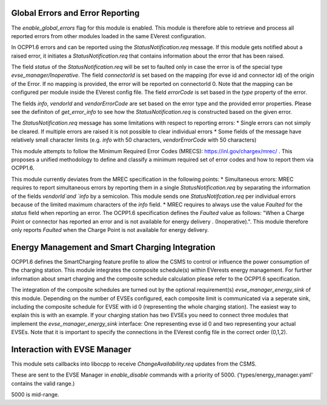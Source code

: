Global Errors and Error Reporting
=================================

The `enable_global_errors` flag for this module is enabled. This module is therefore able to retrieve and process all reported errors
from other modules loaded in the same EVerest configuration.

In OCPP1.6 errors and can be reported using the `StatusNotification.req` message. If this module gets notified about a raised error,
it initiates a `StatusNotification.req` that contains information about the error that has been raised.

The field `status` of the `StatusNotification.req` will be set to faulted only in case the error is of the special type `evse_manager/Inoperative`.
The field `connectorId` is set based on the mapping (for evse id and connector id) of the origin of the Error. 
If no mapping is provided, the error will be reported on connectorId 0. Note that the mapping can be configured per module 
inside the EVerest config file. 
The field `errorCode` is set based in the `type` property of the error.

The fields `info`, `vendorId` and `vendorErrorCode` are set based on the error type and the provided error properties. Please see the definiton
of `get_error_info` to see how the `StatusNotification.req` is constructed based on the given error.

The `StatusNotification.req` message has some limitations with respect to reporting errors:
* Single errors can not simply be cleared. If multiple errors are raised it is not possible to clear individual errors
* Some fields of the message have relatively small character limits (e.g. `info` with 50 characters, `vendorErrorCode` with 50 characters)

This module attempts to follow the Minimum Required Error Codes (MRECS): https://inl.gov/chargex/mrec/ . This proposes a unified methodology 
to define and classify a minimum required set of error codes and how to report them via OCPP1.6.

This module currently deviates from the MREC specification in the following points:
* Simultaneous errors: MREC requires to report simultaneous errors by reporting them in a single `StatusNotification.req` by separating the 
information of the fields `vendorId`and `info` by a semicolon. This module sends one `StatusNotifcation.req` per individual errors because
of the limited maximum characters of the `info` field.
* MREC requires to always use the value `Faulted` for the `status` field when reporting an error. The OCPP1.6 specification defines the 
`Faulted` value as follows: "When a Charge Point or connector has reported an error and is not available for energy delivery . (Inoperative).".
This module therefore only reports `Faulted` when the Charge Point is not available for energy delivery.

Energy Management and Smart Charging Integration
================================================

OCPP1.6 defines the SmartCharging feature profile to allow the CSMS to control or influence the power consumption of the charging station. 
This module integrates the composite schedule(s) within EVerests energy management. For further information about smart charging and the
composite schedule calculation please refer to the OCPP1.6 specification.

The integration of the composite schedules are turned out by the optional requirement(s) `evse_manager_energy_sink` of this module.
Depending on the number of EVSEs configured, each composite limit is communicated via a seperate sink, including the composite schedule
for EVSE with id 0 (representing the whole charging station). The easiest way to explain this is with an example. If your charging station
has two EVSEs you need to connect three modules that implement the `evse_manager_energy_sink` interface: One representing evse id 0 and 
two representing your actual EVSEs. Note that it is important to specify the connections in the EVerest config file in the correct order
(0,1,2).

Interaction with EVSE Manager
=============================

This module sets callbacks into libocpp to receive `ChangeAvailability.req` updates from the CSMS.

These are sent to the EVSE Manager in `enable_disable` commands with a priority of 5000. ('types/energy_manager.yaml' contains the valid range.)

5000 is mid-range.

